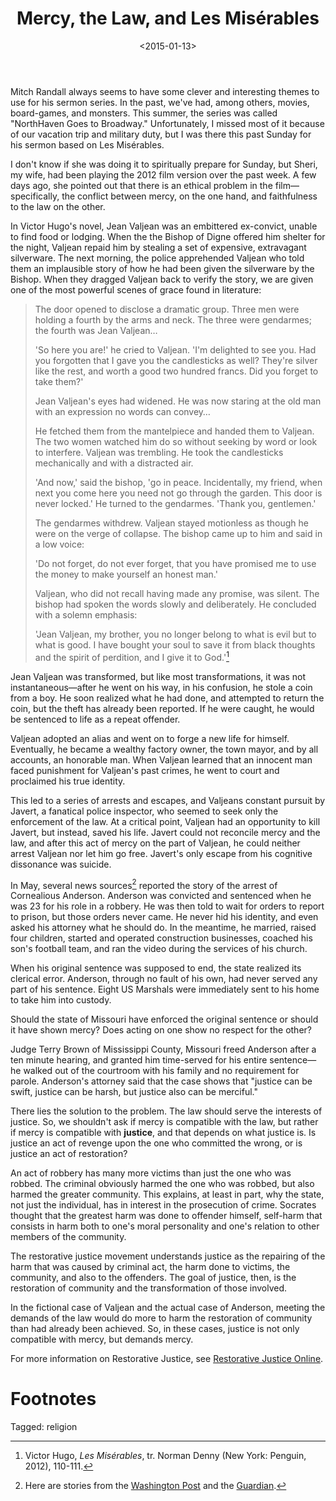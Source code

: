 #+date: <2015-01-13>
#+filetags: religion
#+title: Mercy, the Law, and Les Misérables

Mitch Randall always seems to have some clever and interesting themes to use for his sermon series. In the past, we've had, among others, movies, board-games, and monsters. This summer, the series was called "NorthHaven Goes to Broadway." Unfortunately, I missed most of it because of our vacation trip and military duty, but I was there this past Sunday for his sermon based on Les Misérables.

I don't know if she was doing it to spiritually prepare for Sunday, but Sheri, my wife, had been playing the 2012 film version over the past week. A few days ago, she pointed out that there is an ethical problem in the film---specifically, the conflict between mercy, on the one hand, and faithfulness to the law on the other.

In Victor Hugo's novel, Jean Valjean was an embittered ex-convict, unable to find food or lodging. When the the Bishop of Digne offered him shelter for the night, Valjean repaid him by stealing a set of expensive, extravagant silverware. The next morning, the police apprehended Valjean who told them an implausible story of how he had been given the silverware by the Bishop. When they dragged Valjean back to verify the story, we are given one of the most powerful scenes of grace found in literature:

#+begin_quote
The door opened to disclose a dramatic group. Three men were holding a fourth by the arms and neck. The three were gendarmes; the fourth was Jean Valjean...

'So here you are!' he cried to Valjean. 'I'm delighted to see you. Had you forgotten that I gave you the candlesticks as well? They're silver like the rest, and worth a good two hundred francs. Did you forget to take them?'

Jean Valjean's eyes had widened. He was now staring at the old man with an expression no words can convey...

He fetched them from the mantelpiece and handed them to Valjean. The two women watched him do so without seeking by word or look to interfere. Valjean was trembling. He took the candlesticks mechanically and with a distracted air.

'And now,' said the bishop, 'go in peace. Incidentally, my friend, when next you come here you need not go through the garden. This door is never locked.' He turned to the gendarmes. 'Thank you, gentlemen.'

The gendarmes withdrew. Valjean stayed motionless as though he were on the verge of collapse. The bishop came up to him and said in a low voice:

'Do not forget, do not ever forget, that you have promised me to use the money to make yourself an honest man.'

Valjean, who did not recall having made any promise, was silent. The bishop had spoken the words slowly and deliberately. He concluded with a solemn emphasis:

'Jean Valjean, my brother, you no longer belong to what is evil but to what is good. I have bought your soul to save it from black thoughts and the spirit of perdition, and I give it to God.'[fn:1]
#+end_quote

Jean Valjean was transformed, but like most transformations, it was not instantaneous---after he went on his way, in his confusion, he stole a coin from a boy. He soon realized what he had done, and attempted to return the coin, but the theft has already been reported. If he were caught, he would be sentenced to life as a repeat offender.

Valjean adopted an alias and went on to forge a new life for himself. Eventually, he became a wealthy factory owner, the town mayor, and by all accounts, an honorable man. When Valjean learned that an innocent man faced punishment for Valjean's past crimes, he went to court and proclaimed his true identity.

This led to a series of arrests and escapes, and Valjeans constant pursuit by Javert, a fanatical police inspector, who seemed to seek only the enforcement of the law. At a critical point, Valjean had an opportunity to kill Javert, but instead, saved his life. Javert could not reconcile mercy and the law, and after this act of mercy on the part of Valjean, he could neither arrest Valjean nor let him go free. Javert's only escape from his cognitive dissonance was suicide.

In May, several news sources[fn:2] reported the story of the arrest of Cornealious Anderson. Anderson was convicted and sentenced when he was 23 for his role in a robbery. He was then told to wait for orders to report to prison, but those orders never came. He never hid his identity, and even asked his attorney what he should do. In the meantime, he married, raised four children, started and operated construction businesses, coached his son's football team, and ran the video during the services of his church.

When his original sentence was supposed to end, the state realized its clerical error. Anderson, through no fault of his own, had never served any part of his sentence. Eight US Marshals were immediately sent to his home to take him into custody.

Should the state of Missouri have enforced the original sentence or should it have shown mercy? Does acting on one show no respect for the other?

Judge Terry Brown of Mississippi County, Missouri freed Anderson after a ten minute hearing, and granted him time-served for his entire sentence---he walked out of the courtroom with his family and no requirement for parole. Anderson's attorney said that the case shows that "justice can be swift, justice can be harsh, but justice also can be merciful."

There lies the solution to the problem. The law should serve the interests of justice. So, we shouldn't ask if mercy is compatible with the law, but rather if mercy is compatible with *justice*, and that depends on what justice is. Is justice an act of revenge upon the one who committed the wrong, or is justice an act of restoration?

An act of robbery has many more victims than just the one who was robbed. The criminal obviously harmed the one who was robbed, but also harmed the greater community. This explains, at least in part, why the state, not just the individual, has in interest in the  prosecution of crime. Socrates thought that the greatest harm was done to offender himself, self-harm that consists in harm both to one's moral personality and one's relation to other members of the community.

The restorative justice movement understands justice as the repairing of the harm that was caused by criminal act, the harm done to victims, the community, and also to the offenders. The goal of justice, then, is the restoration of community and the transformation of those involved.

In the fictional case of Valjean and the actual case of Anderson, meeting the demands of the law would do more to harm the restoration of community than had already been achieved. So, in these cases, justice is not only compatible with mercy, but demands mercy. 

For more information on Restorative Justice, see [[http://www.restorativejustice.org][Restorative Justice Online]].

* Footnotes

[fn:1] Victor Hugo, /Les Misérables/, tr. Norman Denny (New York: Penguin, 2012), 110-111.

[fn:2] Here are stories from the [[http://www.washingtonpost.com/news/post-nation/wp/2014/05/05/missouri-man-sent-to-prison-13-years-later-than-intended-is-released/][Washington Post]] and the [[http://www.theguardian.com/world/2014/may/05/missouri-man-imprisoned-13-year-delay][Guardian]].


#+begin_tagline
Tagged: religion
#+end_tagline
